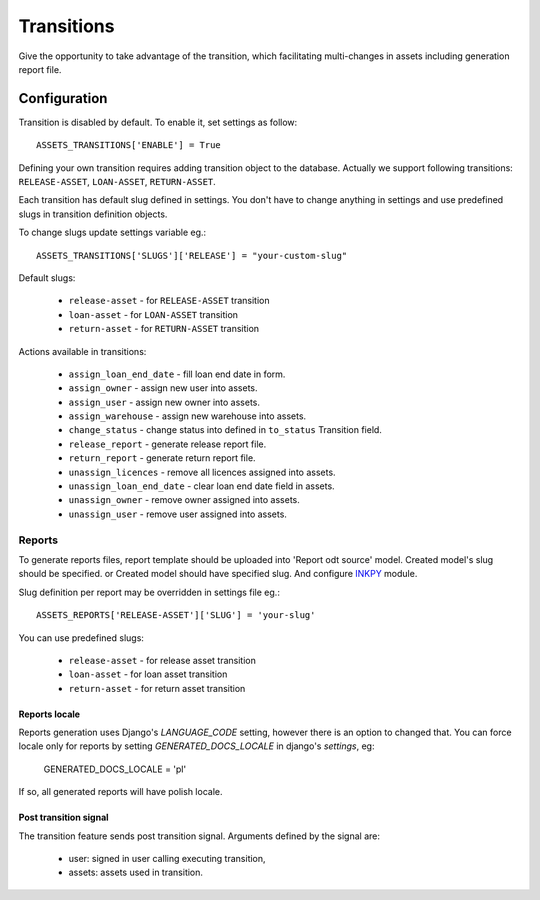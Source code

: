Transitions
===========

Give the opportunity to take advantage of the transition, which facilitating multi-changes in assets including generation report file.

Configuration
~~~~~~~~~~~~~

Transition is disabled by default. To enable it, set settings as follow::

    ASSETS_TRANSITIONS['ENABLE'] = True

Defining your own transition requires adding transition object to the database. Actually we support following transitions: ``RELEASE-ASSET``, ``LOAN-ASSET``, ``RETURN-ASSET``.

Each transition has default slug defined in settings. You don't have to change anything in settings and use predefined slugs in transition definition objects.

To change slugs update settings variable eg.::

    ASSETS_TRANSITIONS['SLUGS']['RELEASE'] = "your-custom-slug"

Default slugs:

    * ``release-asset`` - for ``RELEASE-ASSET`` transition
    * ``loan-asset`` - for ``LOAN-ASSET`` transition
    * ``return-asset`` - for ``RETURN-ASSET`` transition

Actions available in transitions:

    * ``assign_loan_end_date`` - fill loan end date in form.
    * ``assign_owner`` - assign new user into assets.
    * ``assign_user`` - assign new owner into assets.
    * ``assign_warehouse`` -  assign new warehouse into assets.
    * ``change_status`` - change status into defined in ``to_status`` Transition field.
    * ``release_report`` - generate release report file.
    * ``return_report`` - generate return report file.
    * ``unassign_licences`` - remove all licences assigned into assets.
    * ``unassign_loan_end_date`` - clear loan end date field in assets.
    * ``unassign_owner`` - remove owner assigned into assets.
    * ``unassign_user`` - remove user assigned into assets.


Reports
-------

To generate reports files, report template should be uploaded into 'Report odt source' model. Created model's slug should be specified. or Created model should have specified slug.
And configure `INKPY <https://pypi.python.org/pypi/inkpy>`_  module.

Slug definition per report may be overridden in settings file eg.::

    ASSETS_REPORTS['RELEASE-ASSET']['SLUG'] = 'your-slug'

You can use predefined slugs:

    * ``release-asset`` - for release asset transition
    * ``loan-asset`` - for loan asset transition
    * ``return-asset`` - for return asset transition


Reports locale
^^^^^^^^^^^^^^

Reports generation uses Django's *LANGUAGE_CODE* setting, however there is an
option to changed that. You can force locale only for reports by setting
*GENERATED_DOCS_LOCALE* in django's *settings*, eg:

    GENERATED_DOCS_LOCALE = 'pl'

If so, all generated reports will have polish locale.


Post transition signal
^^^^^^^^^^^^^^^^^^^^^^
The transition feature sends post transition signal. Arguments defined by the
signal are:

  * user: signed in user calling executing transition,
  * assets: assets used in transition.
